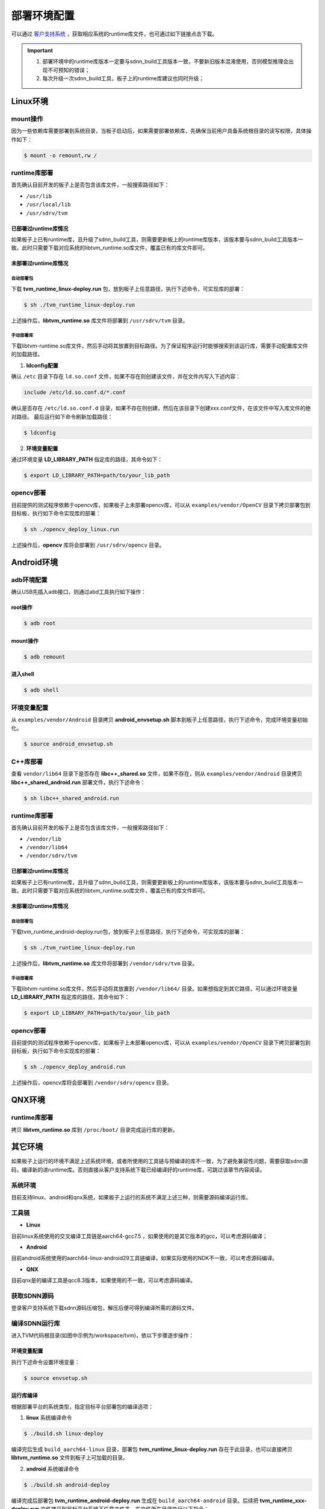 ============
部署环境配置
============

可以通过 `客户支持系统 <https://www.semidrive.com/>`_ ，获取相应系统的runtime库文件，也可通过如下链接点击下载。

.. tabs::

   .. tab:: Linux

      1. `linux_runtime库 <https://gitee.com/zgh551/sdnn_doc/releases/download/2.2.3/aarch64-linux.tgz>`_
      2. `linux_opencv库 <https://gitee.com/zgh551/sdnn_doc/releases/download/2.2.3/opencv_deploy_linux.run>`_

   .. tab:: Android

      1. `环境配置脚本 <https://gitee.com/zgh551/sdnn_doc/releases/download/2.2.3/android_envsetup.sh>`_
      2. `android_libcpp库 <https://gitee.com/zgh551/sdnn_doc/releases/download/2.2.3/libcpp_shared_android.run>`_
      3. `android_runtime库 <https://gitee.com/zgh551/sdnn_doc/releases/download/2.2.3/aarch64-android.tgz>`_
      4. `android_opencv库 <https://gitee.com/zgh551/sdnn_doc/releases/download/2.2.3/opencv_deploy_android.run>`_

   .. tab:: QNX

      1. `qnx_runtime库 <https://gitee.com/zgh551/sdnn_doc/releases/download/2.2.3/aarch64-qnx.tgz>`_

.. important::

   #. 部署环境中的runtime库版本一定要与sdnn_build工具版本一致，不要新旧版本混淆使用，否则模型推理会出现不可预知的错误；
   #. 每次升级一次sdnn_build工具，板子上的runtime库建议也同时升级；

Linux环境
=========

mount操作
---------

因为一些依赖库需要部署到系统目录，当板子启动后，如果需要部署依赖库，先确保当前用户具备系统根目录的读写权限，具体操作如下：

.. code-block:: bash

   $ mount -o remount,rw /

runtime库部署
-------------

首先确认目前开发的板子上是否包含该库文件，一般搜索路径如下：

- ``/usr/lib``
- ``/usr/local/lib``
- ``/usr/sdrv/tvm``


已部署过runtime库情况
^^^^^^^^^^^^^^^^^^^^^

如果板子上已有runtime库，且升级了sdnn_build工具，则需要更新板上的runtime库版本，该版本要与sdnn_build工具版本一致。此时只需要下载对应系统的libtvm_runtime.so库文件，覆盖已有的库文件即可。

未部署过runtime库情况
^^^^^^^^^^^^^^^^^^^^^

自动部署包
""""""""""

下载 **tvm_runtime_linux-deploy.run** 包，放到板子上任意路径，执行下述命令，可实现库的部署：

.. code-block:: bash

   $ sh ./tvm_runtime_linux-deploy.run

上述操作后，**libtvm_runtime.so** 库文件将部署到 ``/usr/sdrv/tvm`` 目录。


手动部署库
""""""""""

下载libtvm-runtime.so库文件，然后手动将其放置到目标路径。为了保证程序运行时能够搜索到该运行库，需要手动配置库文件的加载路径。

1. **ldconfig配置**

确认 ``/etc`` 目录下存在 ``ld.so.conf`` 文件，如果不存在则创建该文件，并在文件内写入下述内容：

.. code-block:: bash

   include /etc/ld.so.conf.d/*.conf

确认是否存在 ``/etc/ld.so.conf.d`` 目录，如果不存在则创建，然后在该目录下创建xxx.conf文件，在该文件中写入库文件的绝对路径。
最后运行如下命令刷新加载路径：

.. code-block:: bash

   $ ldconfig

2. **环境变量配置**

通过环境变量 **LD_LIBRARY_PATH** 指定库的路径，其命令如下：

.. code-block:: bash

   $ export LD_LIBRARY_PATH=path/to/your_lib_path

opencv部署
----------

目前提供的测试程序依赖于opencv库，如果板子上未部署opencv库，可以从 ``examples/vendor/OpenCV`` 目录下拷贝部署包到目标板，执行如下命令实现库的部署：

.. code-block:: bash

   $ sh ./opencv_deploy_linux.run

上述操作后，**opencv** 库将会部署到 ``/usr/sdrv/opencv`` 目录。

Android环境
===========

adb环境配置
-----------

确认USB先插入adb接口，则通过abd工具执行如下操作：

root操作
^^^^^^^^

.. code-block:: bash

   $ adb root

mount操作
^^^^^^^^^

.. code-block:: bash

   $ adb remount

进入shell
^^^^^^^^^

.. code-block:: bash

   $ adb shell

环境变量配置
------------

从 ``examples/vendor/Android`` 目录拷贝 **android_envsetup.sh** 脚本到板子上任意路径，执行下述命令，完成环境变量初始化。

.. code-block:: bash

   $ source android_envsetup.sh

C++库部署
---------

查看 ``vendor/lib64`` 目录下是否存在 **libc++_shared.so** 文件，如果不存在，则从 ``examples/vendor/Android`` 目录拷贝 **libc++_shared_android.run** 部署文件，执行下述命令：

.. code-block:: bash

   $ sh libc++_shared_android.run

runtime库部署
-------------

首先确认目前开发的板子上是否包含该库文件，一般搜索路径如下：

- ``/vendor/lib``
- ``/vendor/lib64``
- ``/vendor/sdrv/tvm``

已部署过runtime库情况
^^^^^^^^^^^^^^^^^^^^^

如果板子上已有runtime库，且升级了sdnn_build工具，则需要更新板上的runtime库版本，该版本要与sdnn_build工具版本一致。此时只需要下载对应系统的libtvm_runtime.so库文件，覆盖已有的库文件即可。

未部署过runtime库情况
^^^^^^^^^^^^^^^^^^^^^

自动部署包
""""""""""

下载tvm_runtime_android-deploy.run包，放到板子上任意路径，执行下述命令，可实现库的部署：

.. code-block:: bash

   $ sh ./tvm_runtime_linux-deploy.run

上述操作后，**libtvm_runtime.so** 库文件将部署到 ``/vendor/sdrv/tvm`` 目录。

手动部署库
""""""""""

下载libtvm-runtime.so库文件，然后手动将其放置到 ``/vendor/lib64/`` 目录。如果想指定到其它路径，可以通过环境变量 **LD_LIBRARY_PATH** 指定库的路径，其命令如下：

.. code-block:: bash

   $ export LD_LIBRARY_PATH=path/to/your_lib_path

opencv部署
-------------

目前提供的测试程序依赖于opencv库，如果板子上未部署opencv库，可以从 ``examples/vendor/OpenCV`` 目录下拷贝部署包到目标板，执行如下命令实现库的部署：

.. code-block:: bash

   $ sh ./opencv_deploy_android.run

上述操作后，opencv库将会部署到 ``/vendor/sdrv/opencv`` 目录。

QNX环境
=======

runtime库部署
-------------

拷贝 **libtvm_runtime.so** 库到 ``/proc/boot/`` 目录完成运行库的更新。

其它环境
========

如果板子上运行的环境不满足上述系统环境，或者所使用的工具链与预编译的库不一致，为了避免兼容性问题，需要获取sdnn源码，编译新的进runtime库。否则直接从客户支持系统下载已经编译好的runtime库，可跳过该章节内容阅读。

系统环境
--------

目前支持linux、android和qnx系统，如果板子上运行的系统不满足上述三种，则需要源码编译运行库。

工具链
------

- **Linux**

目前linux系统使用的交叉编译工具链是aarch64-gcc7.5 ，如果使用的是其它版本的gcc，可以考虑源码编译；

- **Android**

目前android系统使用的aarch64-linux-android29工具链编译，如果实际使用的NDK不一致，可以考虑源码编译。

- **QNX**

目前qnx是的编译工具是qcc8.3版本，如果使用的不一致，可以考虑源码编译。

获取SDNN源码
------------

登录客户支持系统下载sdnn源码压缩包，解压后便可得到编译所需的源码文件。

编译SDNN运行库
--------------

进入TVM代码根目录(如图中示例为/workspace/tvm)，依以下步骤逐步操作：

环境变量配置
^^^^^^^^^^^^

执行下述命令设置环境变量：

.. code-block:: bash

   $ source envsetup.sh

运行库编译
^^^^^^^^^^

根据部署平台的系统类型，指定目标平台部署包的编译选项：

1. **linux** 系统编译命令

.. code-block:: bash

   $ ./build.sh linux-deploy

编译完后生成 ``build_aarch64-linux`` 目录，部署包 **tvm_runtime_linux-deploy.run** 存在于此目录，也可以直接拷贝 **libtvm_runtime.so** 文件到板子上可加载的目录。

2. **android** 系统编译命令

.. code-block:: bash

   $ ./build.sh android-deploy

编译完成后部署包 **tvm_runtime_android-deploy.run** 生成在 ``build_aarch64-android`` 目录。后续把 **tvm_runtime_xxx-deploy.run** 文件拷贝到目标平台系统下任意文件夹。在文件所在目录执行以下指令：

.. code-block:: bash

   $ chmod 775 tvm_runtime_xxx-deploy.run
   $ ./tvm_runtime_xxx-deploy.run

其中 ``xxx`` 表示不同平台，执行完以上命令后，linux下则生成 ``/usr/sdrv/tvm`` 目录，android下则生成 ``/vendor/sdrv/tvm`` 目录 **libtvm-runtime.so** 被拷贝安装到此目录下，至此tvm target端部署完毕。

3. **qnx** 系统编译命令

.. code-block:: bash

   $ ./build.sh qnx-deploy

编译完成后在 ``build_aarch64-qnx`` 目录生成 **libtvm_tuntime.so** 文件。后续需要把该文件放到sd卡/u盘或者打包到ifs中 ``/proc/boot`` 目录。如果使用sd卡或者u盘挂载方式部，需要添加 **libtvm_runtime.so** 路径到 **LD_LIBRARY_PATH** 环境变量。

.. code-block:: bash

   $ export LD_LIBRARY_PATH=/path/to/sdcard-mount-point:$LD_LIBRARY_PATH

